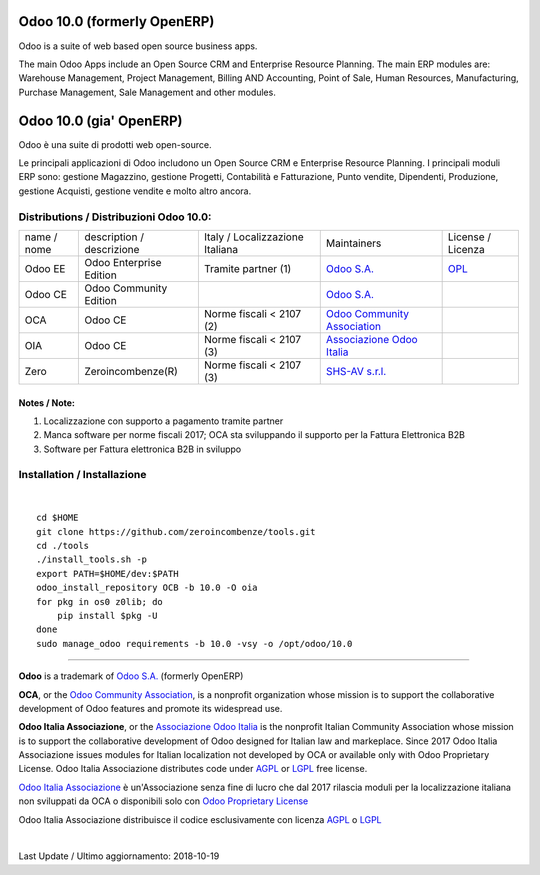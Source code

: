 |Maturity| |Build Status| |license gpl| |Coverage Status| |Codecov Status| |OCA project| |Tech Doc| |Help| |Try Me|

|en|

============================
Odoo 10.0 (formerly OpenERP)
============================

Odoo is a suite of web based open source business apps.

The main Odoo Apps include an Open Source CRM and Enterprise Resource Planning. The main ERP modules are: Warehouse Management, Project Management, Billing AND Accounting, Point of Sale, Human Resources, Manufacturing, Purchase Management, Sale Management and other modules.


|it|

========================
Odoo 10.0 (gia' OpenERP)
========================

Odoo è una suite di prodotti web open-source.

Le principali applicazioni di Odoo includono un Open Source CRM e Enterprise Resource Planning. I principali moduli ERP sono: gestione Magazzino, gestione Progetti, Contabilità e Fatturazione, Punto vendite, Dipendenti, Produzione, gestione Acquisti, gestione vendite e molto altro ancora.



Distributions / Distribuzioni Odoo 10.0:
========================================



+-------------+----------------------------------+------------------------------------+--------------------------------------------------------------+------------------------------------------------------------------------------------+
| name / nome | description / descrizione        | Italy / Localizzazione Italiana    | Maintainers                                                  | License / Licenza                                                                  |
+-------------+----------------------------------+------------------------------------+--------------------------------------------------------------+------------------------------------------------------------------------------------+
| Odoo EE     | Odoo Enterprise Edition          | |check| Tramite partner        (1) | `Odoo S.A. <https://www.odoo.com/>`__                        | `OPL <https://www.odoo.com/documentation/user/9.0/legal/licenses/licenses.html>`__ |
+-------------+----------------------------------+------------------------------------+--------------------------------------------------------------+------------------------------------------------------------------------------------+
| Odoo CE     | Odoo Community Edition           | |no_check|                         | `Odoo S.A. <https://www.odoo.com/>`__                        | |license gpl|                                                                      |
+-------------+----------------------------------+------------------------------------+--------------------------------------------------------------+------------------------------------------------------------------------------------+
| OCA         | Odoo CE                          | |warning| Norme fiscali < 2107 (2) | `Odoo Community Association <http://odoo-community.org/>`__  | |license gpl|                                                                      |
+-------------+----------------------------------+------------------------------------+--------------------------------------------------------------+------------------------------------------------------------------------------------+
| OIA         | Odoo CE                          | |warning| Norme fiscali < 2107 (3) | `Associazione Odoo Italia <https://www.odoo-italia.org/>`__  | |license gpl|                                                                      |
+-------------+----------------------------------+------------------------------------+--------------------------------------------------------------+------------------------------------------------------------------------------------+
| Zero        | Zeroincombenze(R)                | |warning| Norme fiscali < 2107 (3) | `SHS-AV s.r.l. <http://www.shs-av.com/>`__                   | |license gpl|                                                                      |
+-------------+----------------------------------+------------------------------------+--------------------------------------------------------------+------------------------------------------------------------------------------------+

Notes / Note:
-------------

1. Localizzazione con supporto a pagamento tramite partner
2. Manca software per norme fiscali 2017; OCA sta sviluppando il supporto per la Fattura Elettronica B2B
3. Software per Fattura elettronica B2B in sviluppo



Installation / Installazione
=============================

+---------------------------------+------------------------------------------+
| |en|                            | |it|                                     |
+---------------------------------+------------------------------------------+
| These instruction are just an   | Istruzioni di esempio valide solo per    |
| example to remember what        | distribuzioni Linux CentOS 7, Ubuntu 14+ |
| you have to do on Linux.        | e Debian 8+                              |
|                                 |                                          |
| Installation is based on:       | L'installazione è basata su:             |
+---------------------------------+------------------------------------------+
| `Zeroincombenze Tools <https://github.com/zeroincombenze/tools>`__         |
+---------------------------------+------------------------------------------+
| Suggested deployment is         | Posizione suggerita per l'installazione: |
+---------------------------------+------------------------------------------+
| **/opt/odoo/10.0**                                                          |
+----------------------------------------------------------------------------+

|

::

    cd $HOME
    git clone https://github.com/zeroincombenze/tools.git
    cd ./tools
    ./install_tools.sh -p
    export PATH=$HOME/dev:$PATH
    odoo_install_repository OCB -b 10.0 -O oia
    for pkg in os0 z0lib; do
        pip install $pkg -U
    done
    sudo manage_odoo requirements -b 10.0 -vsy -o /opt/odoo/10.0




----------------

**Odoo** is a trademark of `Odoo S.A. <https://www.odoo.com/>`__
(formerly OpenERP)

**OCA**, or the `Odoo Community Association <http://odoo-community.org/>`__,
is a nonprofit organization whose mission is to support
the collaborative development of Odoo features and promote its widespread use.

**Odoo Italia Associazione**, or the `Associazione Odoo Italia <https://www.odoo-italia.org/>`__
is the nonprofit Italian Community Association whose mission
is to support the collaborative development of Odoo designed for Italian law and markeplace.
Since 2017 Odoo Italia Associazione issues modules for Italian localization not developed by OCA
or available only with Odoo Proprietary License.
Odoo Italia Associazione distributes code under `AGPL <https://www.gnu.org/licenses/agpl-3.0.html>`__
or `LGPL <https://www.gnu.org/licenses/lgpl.html>`__ free license.

`Odoo Italia Associazione <https://www.odoo-italia.org/>`__ è un'Associazione senza fine di lucro
che dal 2017 rilascia moduli per la localizzazione italiana non sviluppati da OCA
o disponibili solo con `Odoo Proprietary License <https://www.odoo.com/documentation/user/9.0/legal/licenses/licenses.html>`__

Odoo Italia Associazione distribuisce il codice esclusivamente con licenza `AGPL <https://www.gnu.org/licenses/agpl-3.0.html>`__
o `LGPL <https://www.gnu.org/licenses/lgpl.html>`__



|

Last Update / Ultimo aggiornamento: 2018-10-19

.. |Maturity| image:: https://img.shields.io/badge/maturity-Alfa-red.png
    :target: https://odoo-community.org/page/development-status
    :alt: Alfa
.. |Build Status| image:: https://travis-ci.org/Odoo-Italia-Associazione/OCB.svg?branch=10.0
    :target: https://travis-ci.org/Odoo-Italia-Associazione/OCB
    :alt: github.com
.. |license gpl| image:: https://img.shields.io/badge/licence-LGPL--3-7379c3.svg
    :target: http://www.gnu.org/licenses/lgpl-3.0-standalone.html
    :alt: License: LGPL-3
.. |Coverage Status| image:: https://coveralls.io/repos/github/Odoo-Italia-Associazione/OCB/badge.svg?branch=10.0
    :target: https://coveralls.io/github/Odoo-Italia-Associazione/OCB?branch=10.0
    :alt: Coverage
.. |Codecov Status| image:: https://codecov.io/gh/Odoo-Italia-Associazione/OCB/branch/10.0/graph/badge.svg
    :target: https://codecov.io/gh/Odoo-Italia-Associazione/OCB/branch/10.0
    :alt: Codecov
.. |OCA project| image:: https://www.zeroincombenze.it/wp-content/uploads/ci-ct/prd/button-oca-10.svg
    :target: https://github.com/OCA/OCB/tree/10.0
    :alt: OCA
.. |Tech Doc| image:: https://www.zeroincombenze.it/wp-content/uploads/ci-ct/prd/button-docs-10.svg
    :target: https://wiki.zeroincombenze.org/en/Odoo/10.0/dev
    :alt: Technical Documentation
.. |Help| image:: https://www.zeroincombenze.it/wp-content/uploads/ci-ct/prd/button-help-10.svg
    :target: https://wiki.zeroincombenze.org/it/Odoo/10.0/man
    :alt: Technical Documentation
.. |Try Me| image:: https://www.zeroincombenze.it/wp-content/uploads/ci-ct/prd/button-try-it-10.svg
    :target: https://odoo10.odoo-italia.org
    :alt: Try Me
.. |Odoo Italia Associazione| image:: https://www.odoo-italia.org/images/Immagini/Odoo%20Italia%20-%20126x56.png
   :target: https://odoo-italia.org
   :alt: Odoo Italia Associazione
.. |en| image:: https://raw.githubusercontent.com/zeroincombenze/grymb/master/flags/en_US.png
   :target: https://www.facebook.com/groups/openerp.italia/
.. |it| image:: https://raw.githubusercontent.com/zeroincombenze/grymb/master/flags/it_IT.png
   :target: https://www.facebook.com/groups/openerp.italia/
.. |check| image:: https://raw.githubusercontent.com/zeroincombenze/grymb/master/awesome/check.png
.. |no_check| image:: https://raw.githubusercontent.com/zeroincombenze/grymb/master/awesome/no_check.png
.. |menu| image:: https://raw.githubusercontent.com/zeroincombenze/grymb/master/awesome/menu.png
.. |right_do| image:: https://raw.githubusercontent.com/zeroincombenze/grymb/master/awesome/right_do.png
.. |exclamation| image:: https://raw.githubusercontent.com/zeroincombenze/grymb/master/awesome/exclamation.png
.. |warning| image:: https://raw.githubusercontent.com/zeroincombenze/grymb/master/awesome/warning.png
.. |xml_schema| image:: https://raw.githubusercontent.com/zeroincombenze/grymb/master/certificates/iso/icons/xml-schema.png
   :target: https://raw.githubusercontent.com/zeroincombenze/grymbcertificates/iso/scope/xml-schema.md
.. |DesktopTelematico| image:: https://raw.githubusercontent.com/zeroincombenze/grymb/master/certificates/ade/icons/DesktopTelematico.png
   :target: https://raw.githubusercontent.com/zeroincombenze/grymbcertificates/ade/scope/DesktopTelematico.md
.. |FatturaPA| image:: https://raw.githubusercontent.com/zeroincombenze/grymb/master/certificates/ade/icons/fatturapa.png
   :target: https://raw.githubusercontent.com/zeroincombenze/grymbcertificates/ade/scope/fatturapa.md
   
